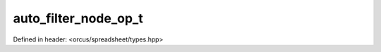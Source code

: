 auto_filter_node_op_t
=====================

Defined in header: <orcus/spreadsheet/types.hpp>

.. doxygenenum:: orcus::spreadsheet::auto_filter_node_op_t